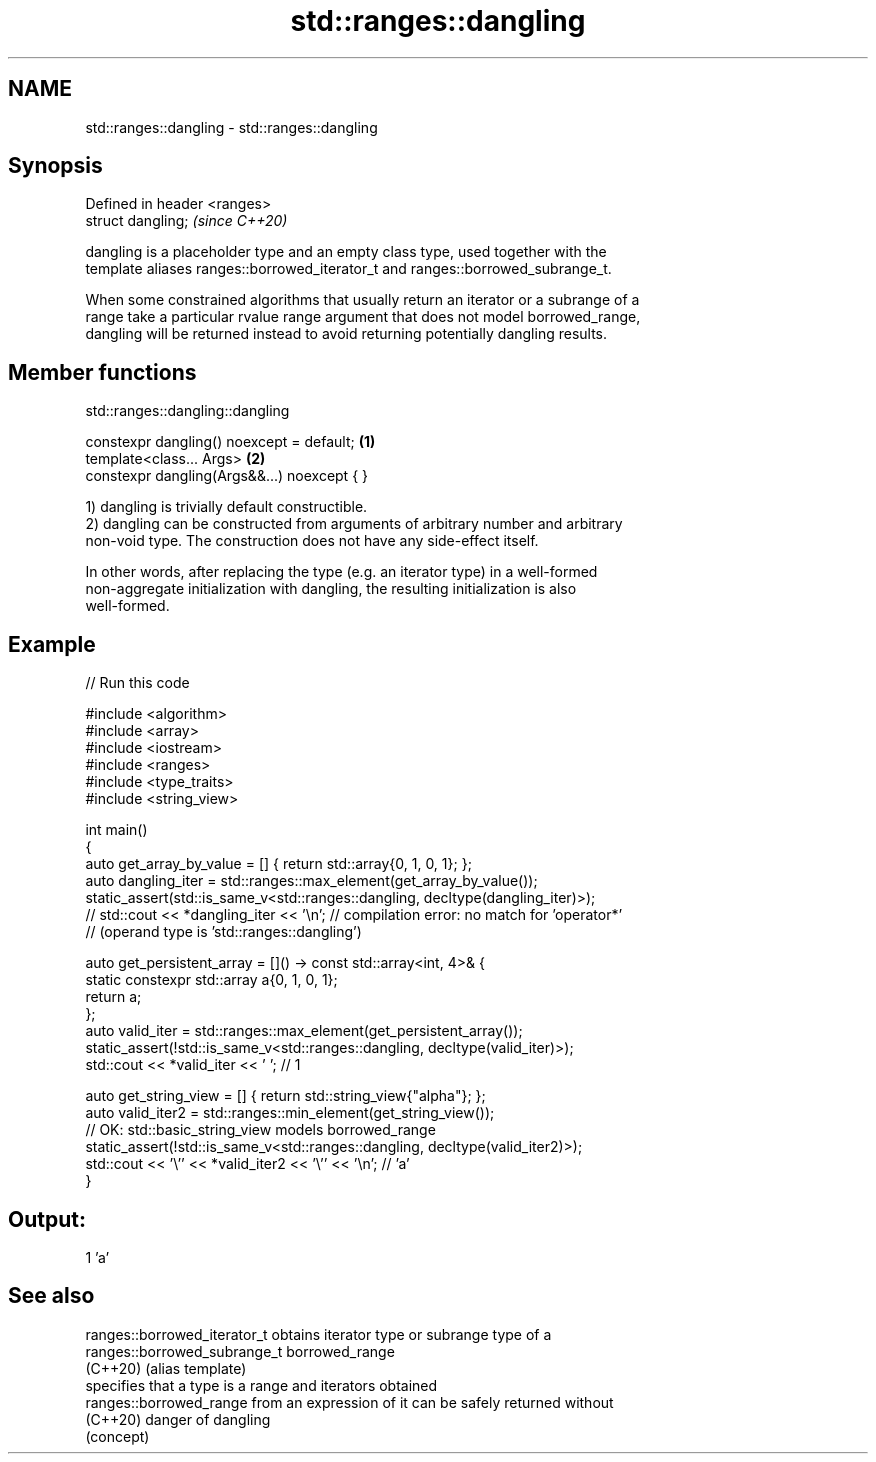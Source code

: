 .TH std::ranges::dangling 3 "2024.06.10" "http://cppreference.com" "C++ Standard Libary"
.SH NAME
std::ranges::dangling \- std::ranges::dangling

.SH Synopsis
   Defined in header <ranges>
   struct dangling;            \fI(since C++20)\fP

   dangling is a placeholder type and an empty class type, used together with the
   template aliases ranges::borrowed_iterator_t and ranges::borrowed_subrange_t.

   When some constrained algorithms that usually return an iterator or a subrange of a
   range take a particular rvalue range argument that does not model borrowed_range,
   dangling will be returned instead to avoid returning potentially dangling results.

.SH Member functions

std::ranges::dangling::dangling

   constexpr dangling() noexcept = default;   \fB(1)\fP
   template<class... Args>                    \fB(2)\fP
   constexpr dangling(Args&&...) noexcept { }

   1) dangling is trivially default constructible.
   2) dangling can be constructed from arguments of arbitrary number and arbitrary
   non-void type. The construction does not have any side-effect itself.

   In other words, after replacing the type (e.g. an iterator type) in a well-formed
   non-aggregate initialization with dangling, the resulting initialization is also
   well-formed.

.SH Example


// Run this code

 #include <algorithm>
 #include <array>
 #include <iostream>
 #include <ranges>
 #include <type_traits>
 #include <string_view>

 int main()
 {
     auto get_array_by_value = [] { return std::array{0, 1, 0, 1}; };
     auto dangling_iter = std::ranges::max_element(get_array_by_value());
     static_assert(std::is_same_v<std::ranges::dangling, decltype(dangling_iter)>);
 //  std::cout << *dangling_iter << '\\n'; // compilation error: no match for 'operator*'
                                          // (operand type is 'std::ranges::dangling')

     auto get_persistent_array = []() -> const std::array<int, 4>& {
         static constexpr std::array a{0, 1, 0, 1};
         return a;
     };
     auto valid_iter = std::ranges::max_element(get_persistent_array());
     static_assert(!std::is_same_v<std::ranges::dangling, decltype(valid_iter)>);
     std::cout << *valid_iter << ' '; // 1


     auto get_string_view = [] { return std::string_view{"alpha"}; };
     auto valid_iter2 = std::ranges::min_element(get_string_view());
         // OK: std::basic_string_view models borrowed_range
     static_assert(!std::is_same_v<std::ranges::dangling, decltype(valid_iter2)>);
     std::cout << '\\'' << *valid_iter2 << '\\'' << '\\n'; // 'a'
 }

.SH Output:

 1 'a'

.SH See also

   ranges::borrowed_iterator_t obtains iterator type or subrange type of a
   ranges::borrowed_subrange_t borrowed_range
   (C++20)                     (alias template)
                               specifies that a type is a range and iterators obtained
   ranges::borrowed_range      from an expression of it can be safely returned without
   (C++20)                     danger of dangling
                               (concept)
